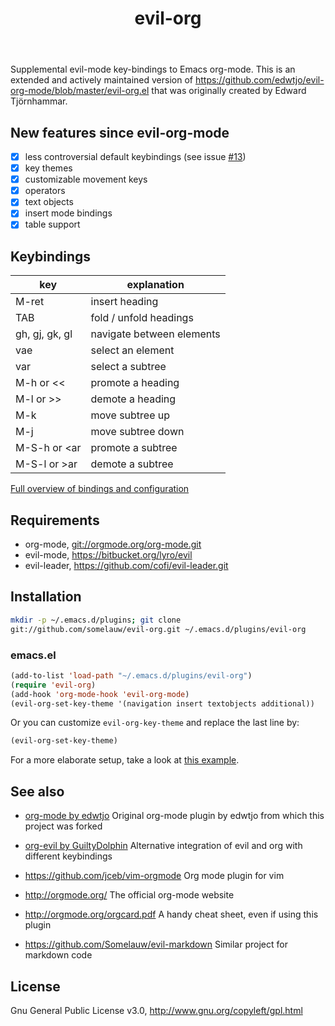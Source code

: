 #+TITLE: evil-org

Supplemental evil-mode key-bindings to Emacs org-mode.
This is an extended and actively maintained version of https://github.com/edwtjo/evil-org-mode/blob/master/evil-org.el that was originally created by Edward Tjörnhammar.

** New features since evil-org-mode

 - [X] less controversial default keybindings (see issue [[https://github.com/edwtjo/evil-org-mode/issues/13][#13]])
 - [X] key themes
 - [X] customizable movement keys
 - [X] operators
 - [X] text objects
 - [X] insert mode bindings
 - [X] table support

** Keybindings

   |----------------+---------------------------|
   | key            | explanation               |
   |----------------+---------------------------|
   | M-ret          | insert heading            |
   | TAB            | fold / unfold headings    |
   | gh, gj, gk, gl | navigate between elements |
   | vae            | select an element         |
   | var            | select a subtree          |
   | M-h or <<      | promote a heading         |
   | M-l or >>      | demote a heading          |
   | M-k            | move subtree up           |
   | M-j            | move subtree down         |
   | M-S-h or <ar   | promote a subtree         |
   | M-S-l or >ar   | demote a subtree          |
   |----------------+---------------------------|

   [[file:doc/keythemes.org][Full overview of bindings and configuration]]

** Requirements

 - org-mode, git://orgmode.org/org-mode.git
 - evil-mode, https://bitbucket.org/lyro/evil
 - evil-leader, https://github.com/cofi/evil-leader.git

** Installation

   #+BEGIN_SRC sh
   mkdir -p ~/.emacs.d/plugins; git clone
   git://github.com/somelauw/evil-org.git ~/.emacs.d/plugins/evil-org
   #+END_SRC

*** emacs.el

   #+BEGIN_SRC emacs-lisp
   (add-to-list 'load-path "~/.emacs.d/plugins/evil-org")
   (require 'evil-org)
   (add-hook 'org-mode-hook 'evil-org-mode)
   (evil-org-set-key-theme '(navigation insert textobjects additional))
   #+END_SRC

   Or you can customize =evil-org-key-theme= and replace the last line by:
   #+BEGIN_SRC emacs-lisp
   (evil-org-set-key-theme)
   #+END_SRC

For a more elaborate setup, take a look at [[file:doc/example_config.el][this example]].

** See also

   - [[https://github.com/edwtjo/evil-org-mode][org-mode by edwtjo]]
     Original org-mode plugin by edwtjo from which this project was forked

   - [[https://github.com/GuiltyDolphin/org-evil][org-evil by GuiltyDolphin]]
     Alternative integration of evil and org with different keybindings

   - https://github.com/jceb/vim-orgmode
     Org mode plugin for vim

   - http://orgmode.org/
     The official org-mode website

   - [[http://orgmode.org/orgcard.pdf]]
     A handy cheat sheet, even if using this plugin

   - https://github.com/Somelauw/evil-markdown
     Similar project for markdown code

** License

 Gnu General Public License v3.0, http://www.gnu.org/copyleft/gpl.html

